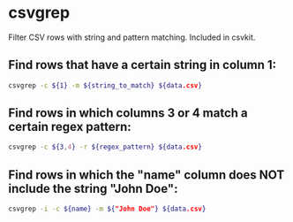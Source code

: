 * csvgrep

Filter CSV rows with string and pattern matching.
Included in csvkit.

** Find rows that have a certain string in column 1:

#+BEGIN_SRC sh
  csvgrep -c ${1} -m ${string_to_match} ${data.csv}
#+END_SRC

** Find rows in which columns 3 or 4 match a certain regex pattern:

#+BEGIN_SRC sh
  csvgrep -c ${3,4} -r ${regex_pattern} ${data.csv}
#+END_SRC

** Find rows in which the "name" column does NOT include the string "John Doe":

#+BEGIN_SRC sh
  csvgrep -i -c ${name} -m ${"John Doe"} ${data.csv}
#+END_SRC
